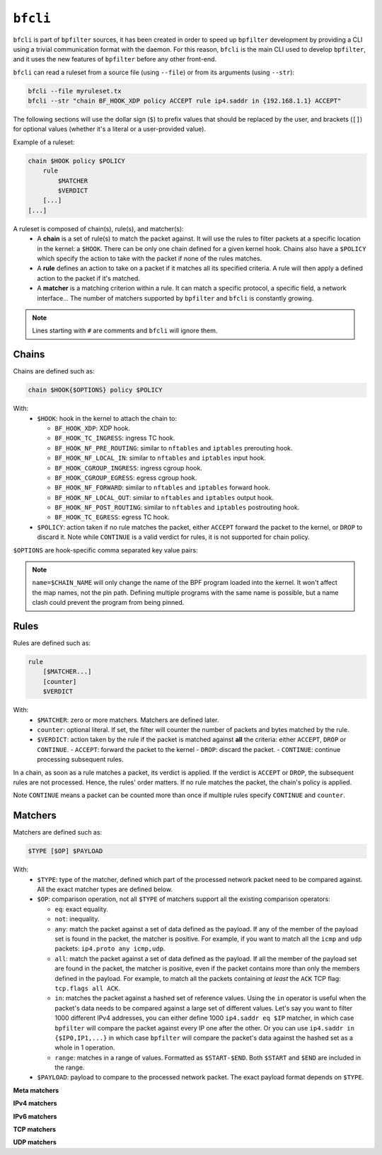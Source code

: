 ``bfcli``
=========

``bfcli`` is part of ``bpfilter`` sources, it has been created in order to speed up ``bpfilter`` development by providing a CLI using a trivial communication format with the daemon. For this reason, ``bfcli`` is the main CLI used to develop ``bpfilter``, and it uses the new features of ``bpfilter`` before any other front-end.

``bfcli`` can read a ruleset from a source file (using ``--file``) or from its arguments (using ``--str``):

.. code:: shell

    bfcli --file myruleset.tx
    bfcli --str "chain BF_HOOK_XDP policy ACCEPT rule ip4.saddr in {192.168.1.1} ACCEPT"

The following sections will use the dollar sign (``$``) to prefix values that should be replaced by the user, and brackets (``[]``) for optional values (whether it's a literal or a user-provided value).

Example of a ruleset:

.. code-block:: shell

    chain $HOOK policy $POLICY
        rule
            $MATCHER
            $VERDICT
        [...]
    [...]

A ruleset is composed of chain(s), rule(s), and matcher(s):
  - A **chain** is a set of rule(s) to match the packet against. It will use the rules to filter packets at a specific location in the kernel: a ``$HOOK``. There can be only one chain defined for a given kernel hook. Chains also have a ``$POLICY`` which specify the action to take with the packet if none of the rules matches.
  - A **rule** defines an action to take on a packet if it matches all its specified criteria. A rule will then apply a defined action to the packet if it's matched.
  - A **matcher** is a matching criterion within a rule. It can match a specific protocol, a specific field, a network interface... The number of matchers supported by ``bpfilter`` and ``bfcli`` is constantly growing.

.. note::

    Lines starting with ``#`` are comments and ``bfcli`` will ignore them.


Chains
------

Chains are defined such as:

.. code:: shell

    chain $HOOK{$OPTIONS} policy $POLICY

With:
  - ``$HOOK``: hook in the kernel to attach the chain to:

    - ``BF_HOOK_XDP``: XDP hook.
    - ``BF_HOOK_TC_INGRESS``: ingress TC hook.
    - ``BF_HOOK_NF_PRE_ROUTING``: similar to ``nftables`` and ``iptables`` prerouting hook.
    - ``BF_HOOK_NF_LOCAL_IN``: similar to ``nftables`` and ``iptables`` input hook.
    - ``BF_HOOK_CGROUP_INGRESS``: ingress cgroup hook.
    - ``BF_HOOK_CGROUP_EGRESS``: egress cgroup hook.
    - ``BF_HOOK_NF_FORWARD``: similar to ``nftables`` and ``iptables`` forward hook.
    - ``BF_HOOK_NF_LOCAL_OUT``: similar to ``nftables`` and ``iptables`` output hook.
    - ``BF_HOOK_NF_POST_ROUTING``: similar to ``nftables`` and ``iptables`` postrouting hook.
    - ``BF_HOOK_TC_EGRESS``: egress TC hook.

  - ``$POLICY``: action taken if no rule matches the packet, either ``ACCEPT`` forward the packet to the kernel, or ``DROP`` to discard it. Note while ``CONTINUE`` is a valid verdict for rules, it is not supported for chain policy.

``$OPTIONS`` are hook-specific comma separated key value pairs:

.. flat-table::
   :header-rows: 1
   :widths: 2 2 12
   :fill-cells:

   * - Option
     - Supported values
     - Notes
   * - ``ifindex=$IFINDEX``
     - ``BF_HOOK_XDP``, ``BF_HOOK_TC_INGRESS``, ``BF_HOOK_TC_EGRESS``
     - Interface index to attach the program to.
   * - ``cgroup=$CGROUP_PATH``
     - ``BF_HOOK_CGROUP_INGRESS``, ``BF_HOOK_CGROUP_EGRESS``
     - Path to the cgroup to attach to.
   * - ``name=$CHAIN_NAME``
     - Allowed patern: ``[a-zA-Z0-9_]+``
     - Name of the chain, will be reused as the name of the BPF program. A same name can be reused for multiple chains. Must be at most ``BPF_OBJ_NAME_LEN - 1`` characters.
   * - ``attach=$BOOL``
     - ``yes`` or ``no``
     - If ``no``, the chain will be generated and loaded to the kernel, but not attached. Useful if you want to attach it manually, or validate the generation process. Default to ``yes``.

.. note::

    ``name=$CHAIN_NAME`` will only change the name of the BPF program loaded into the kernel. It won't affect the map names, not the pin path. Defining multiple programs with the same name is possible, but a name clash could prevent the program from being pinned.


Rules
-----

Rules are defined such as:

.. code:: shell

    rule
        [$MATCHER...]
        [counter]
        $VERDICT

With:
  - ``$MATCHER``: zero or more matchers. Matchers are defined later.
  - ``counter``: optional literal. If set, the filter will counter the number of packets and bytes matched by the rule.
  - ``$VERDICT``: action taken by the rule if the packet is matched against **all** the criteria: either ``ACCEPT``, ``DROP`` or ``CONTINUE``.
    - ``ACCEPT``: forward the packet to the kernel
    - ``DROP``: discard the packet.
    - ``CONTINUE``: continue processing subsequent rules.

In a chain, as soon as a rule matches a packet, its verdict is applied. If the verdict is ``ACCEPT`` or ``DROP``, the subsequent rules are not processed. Hence, the rules' order matters. If no rule matches the packet, the chain's policy is applied.

Note ``CONTINUE`` means a packet can be counted more than once if multiple rules specify ``CONTINUE`` and ``counter``.


Matchers
--------

Matchers are defined such as:

.. code:: shell

    $TYPE [$OP] $PAYLOAD

With:
  - ``$TYPE``: type of the matcher, defined which part of the processed network packet need to be compared against. All the exact matcher types are defined below.
  - ``$OP``: comparison operation, not all ``$TYPE`` of matchers support all the existing comparison operators:

    - ``eq``: exact equality.
    - ``not``: inequality.
    - ``any``: match the packet against a set of data defined as the payload. If any of the member of the payload set is found in the packet, the matcher is positive. For example, if you want to match all the ``icmp`` and ``udp`` packets: ``ip4.proto any icmp,udp``.
    - ``all``: match the packet against a set of data defined as the payload. If all the member of the payload set are found in the packet, the matcher is positive, even if the packet contains more than only the members defined in the payload. For example, to match all the packets containing *at least* the ``ACK`` TCP flag: ``tcp.flags all ACK``.
    - ``in``: matches the packet against a hashed set of reference values. Using the ``in`` operator is useful when the packet's data needs to be compared against a large set of different values. Let's say you want to filter 1000 different IPv4 addresses, you can either define 1000 ``ip4.saddr eq $IP`` matcher, in which case ``bpfilter`` will compare the packet against every IP one after the other. Or you can use ``ip4.saddr in {$IP0,IP1,...}`` in which case ``bpfilter`` will compare the packet's data against the hashed set as a whole in 1 operation.
    - ``range``: matches in a range of values. Formatted as ``$START-$END``. Both ``$START`` and ``$END`` are included in the range.

  - ``$PAYLOAD``: payload to compare to the processed network packet. The exact payload format depends on ``$TYPE``.


**Meta matchers**

.. flat-table::
    :header-rows: 1
    :widths: 2 2 1 4 12
    :fill-cells:

    * - Matches
      - Type
      - Operator
      - Payload
      - Notes
    * - Interface index
      - ``meta.ifindex``
      - ``eq``
      - ``$IFINDEX``
      - For chains attached to an ingress hook, ``$IFINDEX`` is the input interface index. For chains attached to an egress hook, ``$IFINDEX`` is the output interface index.
    * - L3 protocol
      - ``meta.l3_proto``
      - ``eq``
      - ``$PROTOCOL``
      - ``ipv4`` and ``ipv6`` are supported.
    * - L4 protocol
      - ``meta.l4_proto``
      - ``eq``
      - ``$PROTOCOL``
      - ``icmp``, ``icmpv6``, ``tcp``, ``udp`` are supported.

**IPv4 matchers**

.. flat-table::
    :header-rows: 1
    :widths: 2 2 1 4 12
    :fill-cells:

    * - Matches
      - Type
      - Operator
      - Payload
      - Notes
    * - :rspan:`2` Source address
      - :rspan:`2` ``ip4.saddr``
      - ``eq``
      - :rspan:`1` ``$IP/$MASK``
      - :rspan:`1` ``/$MASK`` is optional, ``/32`` is used by default.
    * - ``not``
    * - ``in``
      - ``{$IP[,...]}``
      - Only support ``/32`` mask.
    * - :rspan:`2` Destination address
      - :rspan:`2` ``ip4.daddr``
      - ``eq``
      - :rspan:`1` ``$IP/$MASK``
      - :rspan:`1` ``/$MASK`` is optional, ``/32`` is used by default.
    * - ``not``
    * - ``in``
      - ``{$IP[,...]}``
      - Only support ``/32`` mask.
    * - Protocol
      - ``ip4.proto``
      - ``eq``
      - ``$PROTOCOL``
      - Only ``icmp`` is supported for now, more protocols will be added.


**IPv6 matchers**

.. flat-table::
    :header-rows: 1
    :widths: 2 2 1 4 12
    :fill-cells:

    * - Matches
      - Type
      - Operator
      - Payload
      - Notes
    * - :rspan:`1` Source address
      - :rspan:`1` ``ip6.saddr``
      - ``eq``
      - :rspan:`3` ``$IP/$MASK``
      - :rspan:`3` ``/$MASK`` is optional, `/128` is used by default.
    * - ``not``
    * - :rspan:`1` Destination address
      - :rspan:`1` ``ip6.daddr``
      - ``eq``
    * - ``not``


**TCP matchers**

.. flat-table::
    :header-rows: 1
    :widths: 2 2 1 4 12
    :fill-cells:

    * - Matches
      - Type
      - Operator
      - Payload
      - Notes
    * - :rspan:`2` Source port
      - :rspan:`2` ``tcp.sport``
      - ``eq``
      - :rspan:`1` ``$PORT``
      - :rspan:`1` ``$PORT`` is a valid port value, as a decimal integer.
    * - ``not``
    * - ``range``
      - ``$START-$END``
      - ``$START`` and ``$END`` are valid port values, as decimal integers.
    * - :rspan:`2` Destination port
      - :rspan:`2` ``tcp.dport``
      - ``eq``
      - :rspan:`1` ``$PORT``
      - :rspan:`1` ``$PORT`` is a valid port value, as a decimal integer.
    * - ``not``
    * - ``range``
      - ``$START-$END``
      - ``$START`` and ``$END`` are valid port values, as decimal integers.
    * - :rspan:`3` Flags
      - :rspan:`3` ``tcp.flags``
      - ``eq``
      - :rspan:`3` ``$FLAGS``
      - :rspan:`3` ``$FLAGS`` is a comma-separated list of capitalized TCP flags (``FIN``, ``RST``, ``ACK``, ``ECE``, ``SYN``, ``PSH``, ``URG``, ``CWR``).
    * - ``not``
    * - ``any``
    * - ``all``


**UDP matchers**

.. flat-table::
    :header-rows: 1
    :widths: 2 2 1 4 12
    :fill-cells:

    * - Matches
      - Type
      - Operator
      - Payload
      - Notes
    * - :rspan:`2` Source port
      - :rspan:`2` ``udp.sport``
      - ``eq``
      - :rspan:`1` ``$PORT``
      - :rspan:`1` ``$PORT`` is a valid port value, as a decimal integer.
    * - ``not``
    * - ``range``
      - ``$START-$END``
      - ``$START`` and ``$END`` are valid port values, as decimal integers.
    * - :rspan:`2` Destination port
      - :rspan:`2` ``udp.dport``
      - ``eq``
      - :rspan:`1` ``$PORT``
      - :rspan:`1` ``$PORT`` is a valid port value, as a decimal integer.
    * - ``not``
    * - ``range``
      - ``$START-$END``
      - ``$START`` and ``$END`` are valid port values, as decimal integers.
